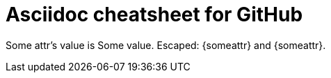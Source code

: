 // Header of this document:

Asciidoc cheatsheet for GitHub
==============================
:toc:
:toc-placement: preamble
:toclevels: 1
:showtitle:
:Some attr: Some value

// Need some preamble to get TOC:
{empty}

Some attr's value is {someattr}.
Escaped: \{someattr} and +++{someattr}+++.
